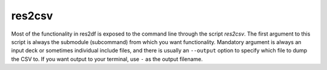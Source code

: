 res2csv
=======

Most of the functionality in res2df is exposed to the command line through
the script *res2csv*. The first argument to this script is always
the submodule (subcommand) from which you want functionality. Mandatory argument is
always an input deck or sometimes individual include files, and
there is usually an ``--output`` option to specify which file to dump
the CSV to. If you want output to your terminal, use ``-`` as the output filename.

.. argparse::
   :ref: res2df.res2csv.get_parser
   :prog: res2csv
